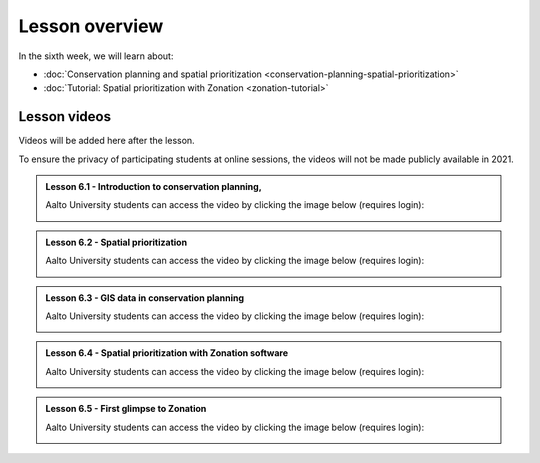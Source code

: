 Lesson overview
===============

In the sixth week, we will learn about:

- :doc:`Conservation planning and spatial prioritization <conservation-planning-spatial-prioritization>`
- :doc:`Tutorial: Spatial prioritization with Zonation <zonation-tutorial>`

Lesson videos
-------------

Videos will be added here after the lesson.

To ensure the privacy of participating students at online sessions, the videos will not be made publicly available in 2021.

.. admonition:: Lesson 6.1 - Introduction to conservation planning,

    Aalto University students can access the video by clicking the image below (requires login):

    .. figure:: img/SDS4SD_Lesson_5.1.png
        :target: https://aalto.cloud.panopto.eu/Panopto/Pages/Viewer.aspx?id=102e04da-9eb4-4b94-a5c3-acd001334c1b
        :width: 500px
        :align: left

.. admonition:: Lesson 6.2 - Spatial prioritization

    Aalto University students can access the video by clicking the image below (requires login):

    .. figure:: img/SDS4SD_Lesson_5.1.png
        :target: https://aalto.cloud.panopto.eu/Panopto/Pages/Viewer.aspx?id=de79608c-c9d8-4647-86de-acd001351018
        :width: 500px
        :align: left

.. admonition:: Lesson 6.3 - GIS data in conservation planning

    Aalto University students can access the video by clicking the image below (requires login):

    .. figure:: img/SDS4SD_Lesson_5.1.png
        :target: https://aalto.cloud.panopto.eu/Panopto/Pages/Viewer.aspx?id=c81a6425-85af-48af-8b12-acd001355d1f
        :width: 500px
        :align: left

.. admonition:: Lesson 6.4 - Spatial prioritization with Zonation software

    Aalto University students can access the video by clicking the image below (requires login):

    .. figure:: img/SDS4SD_Lesson_5.1.png
        :target: https://aalto.cloud.panopto.eu/Panopto/Pages/Viewer.aspx?id=83f1201c-911b-4140-8c4d-acd001396469
        :width: 500px
        :align: left

.. admonition:: Lesson 6.5 - First glimpse to Zonation

    Aalto University students can access the video by clicking the image below (requires login):

    .. figure:: img/SDS4SD_Lesson_5.1.png
        :target: https://aalto.cloud.panopto.eu/Panopto/Pages/Viewer.aspx?id=1ee5ac5a-fada-40eb-852d-acd0013cf991
        :width: 500px
        :align: left